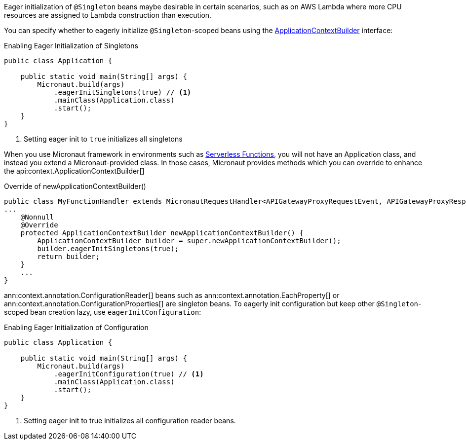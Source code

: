 Eager initialization of `@Singleton` beans maybe desirable in certain scenarios, such as on AWS Lambda where more CPU resources are assigned to Lambda construction than execution.

You can specify whether to eagerly initialize `@Singleton`-scoped beans using the link:{api}/io/micronaut/context/ApplicationContextBuilder.html[ApplicationContextBuilder] interface:

.Enabling Eager Initialization of Singletons
[source,java]
----
public class Application {

    public static void main(String[] args) {
        Micronaut.build(args)
            .eagerInitSingletons(true) // <1>
            .mainClass(Application.class)
            .start();
    }
}
----

<1> Setting eager init to `true` initializes all singletons

When you use Micronaut framework in environments such as <<serverlessFunctions, Serverless Functions>>, you will not have an Application class, and instead you extend a Micronaut-provided class. In those cases, Micronaut provides methods which you can override to enhance the api:context.ApplicationContextBuilder[]

.Override of newApplicationContextBuilder()
[source,java]
----
public class MyFunctionHandler extends MicronautRequestHandler<APIGatewayProxyRequestEvent, APIGatewayProxyResponseEvent> {
...
    @Nonnull
    @Override
    protected ApplicationContextBuilder newApplicationContextBuilder() {
        ApplicationContextBuilder builder = super.newApplicationContextBuilder();
        builder.eagerInitSingletons(true);
        return builder;
    }
    ...
}
----

ann:context.annotation.ConfigurationReader[] beans such as ann:context.annotation.EachProperty[]  or ann:context.annotation.ConfigurationProperties[] are singleton beans. To eagerly init configuration but keep other `@Singleton`-scoped bean creation lazy, use `eagerInitConfiguration`:

.Enabling Eager Initialization of Configuration
[source,java]
----
public class Application {

    public static void main(String[] args) {
        Micronaut.build(args)
            .eagerInitConfiguration(true) // <1>
            .mainClass(Application.class)
            .start();
    }
}
----

<1> Setting eager init to true initializes all configuration reader beans.
